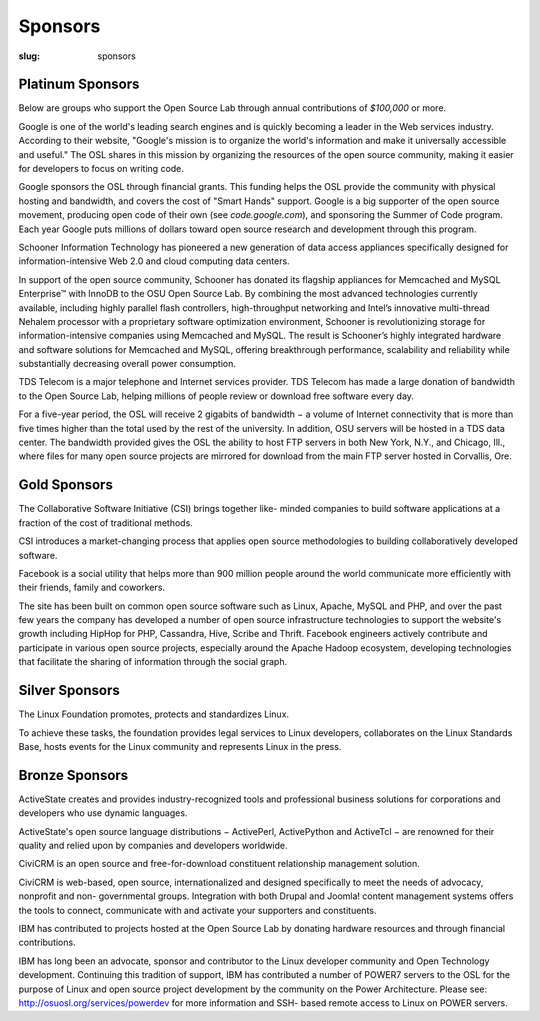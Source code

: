 Sponsors
--------
:slug: sponsors


Platinum Sponsors
~~~~~~~~~~~~~~~~~

Below are groups who support the Open Source Lab through annual
contributions of *$100,000* or more.

.. image:: /theme/img/Google.gif
    :scale: 100%
    :alt: Google Logo
    :target: http://www.google.com/

Google is one of the world's leading search engines and is quickly
becoming a leader in the Web services industry. According to their
website, "Google's mission is to organize the world's information and
make it universally accessible and useful." The OSL shares in this
mission by organizing the resources of the open source community,
making it easier for developers to focus on writing code.

Google sponsors the OSL through financial grants. This funding helps
the OSL provide the community with physical hosting and bandwidth, and
covers the cost of "Smart Hands" support. Google is a big supporter of
the open source movement, producing open code of their own (see
`code.google.com`), and sponsoring the Summer of Code program. Each
year Google puts millions of dollars toward open source research and
development through this program.

.. image:: /theme/img/Schooner_Logo.jpg
    :scale: 100%
    :alt: Schooner Logo
    :target: http://www.sandisk.com/products/enterprise-software/membrain/

Schooner Information Technology has pioneered a new generation of data
access appliances specifically designed for information-intensive Web
2.0 and cloud computing data centers.

In support of the open source community, Schooner has donated its
flagship appliances for Memcached and MySQL Enterprise™ with InnoDB to
the OSU Open Source Lab. By combining the most advanced technologies
currently available, including highly parallel flash controllers,
high-throughput networking and Intel’s innovative multi-thread Nehalem
processor with a proprietary software optimization environment,
Schooner is revolutionizing storage for information-intensive
companies using Memcached and MySQL. The result is Schooner’s highly
integrated hardware and software solutions for Memcached and MySQL,
offering breakthrough performance, scalability and reliability while
substantially decreasing overall power consumption.

.. image:: /theme/img/tds_logo.jpg
    :scale: 100%
    :alt: TDS Logo
    :target: http://tdstelecom.com/

TDS Telecom is a major telephone and Internet services provider. TDS
Telecom has made a large donation of bandwidth to the Open Source Lab,
helping millions of people review or download free software every day.

For a five-year period, the OSL will receive 2 gigabits of bandwidth −
a volume of Internet connectivity that is more than five times higher
than the total used by the rest of the university. In addition, OSU
servers will be hosted in a TDS data center. The bandwidth provided
gives the OSL the ability to host FTP servers in both New York, N.Y.,
and Chicago, Ill., where files for many open source projects are
mirrored for download from the main FTP server hosted in Corvallis,
Ore.


Gold Sponsors
~~~~~~~~~~~~~

.. image:: /theme/img/csi_logo_0.png
    :scale: 100%
    :alt: CSI Logo
    :target: http://www.csinitiative.com/

The Collaborative Software Initiative (CSI) brings together like-
minded companies to build software applications at a fraction of the
cost of traditional methods.

CSI introduces a market-changing process that applies open source
methodologies to building collaboratively developed software.

.. image:: /theme/img/facebook_logo_gold_sponsor.png
    :scale: 100%
    :alt: Facebook Logo
    :target: http://facebook.com/

Facebook is a social utility that helps more than 900 million people
around the world communicate more efficiently with their friends,
family and coworkers.

The site has been built on common open source software such as Linux,
Apache, MySQL and PHP, and over the past few years the company has
developed a number of open source infrastructure technologies to
support the website's growth including HipHop for PHP, Cassandra,
Hive, Scribe and Thrift. Facebook engineers actively contribute and
participate in various open source projects, especially around the
Apache Hadoop ecosystem, developing technologies that facilitate the
sharing of information through the social graph.


Silver Sponsors
~~~~~~~~~~~~~~~

.. image:: /theme/img/lf_logo_1.png
    :scale: 100%
    :alt: Linux Foundation Logo

The Linux Foundation promotes, protects and standardizes Linux.

To achieve these tasks, the foundation provides legal services to
Linux developers, collaborates on the Linux Standards Base, hosts
events for the Linux community and represents Linux in the press.


Bronze Sponsors
~~~~~~~~~~~~~~~

.. image:: /theme/img/AS_posC_tag_web_150.jpg
    :scale: 100%
    :alt: ActiveState Logo

ActiveState creates and provides industry-recognized tools and
professional business solutions for corporations and developers who
use dynamic languages.

ActiveState's open source language distributions − ActivePerl,
ActivePython and ActiveTcl − are renowned for their quality and relied
upon by companies and developers worldwide.

.. image:: /theme/img/civicrm_logo_text.gif
    :scale: 100%
    :alt: CiviCRM Logo

CiviCRM is an open source and free-for-download constituent
relationship management solution.

CiviCRM is web-based, open source, internationalized and designed
specifically to meet the needs of advocacy, nonprofit and non-
governmental groups. Integration with both Drupal and Joomla! content
management systems offers the tools to connect, communicate with and
activate your supporters and constituents.

.. image:: /theme/img/ibm-logo_small.jpg
    :scale: 100%
    :alt: IBM Logo

IBM has contributed to projects hosted at the Open Source Lab by
donating hardware resources and through financial contributions.

IBM has long been an advocate, sponsor and contributor to the Linux
developer community and Open Technology development. Continuing this
tradition of support, IBM has contributed a number of POWER7 servers
to the OSL for the purpose of Linux and open source project
development by the community on the Power Architecture. Please see:
`http://osuosl.org/services/powerdev </services/powerdev>`_ for more information and SSH-
based remote access to Linux on POWER servers.
